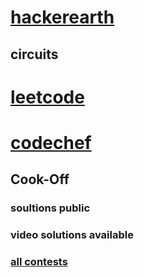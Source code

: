 * [[https://www.hackerearth.com/challenges/][hackerearth]]
** circuits
* [[https://leetcode.com/explore/][leetcode]]
* [[https://www.codechef.com/][codechef]]
** Cook-Off
*** soultions public
*** video solutions available
*** [[https://www.codechef.com/contests?itm_medium=navmenu&itm_campaign=allcontests][all contests]]
